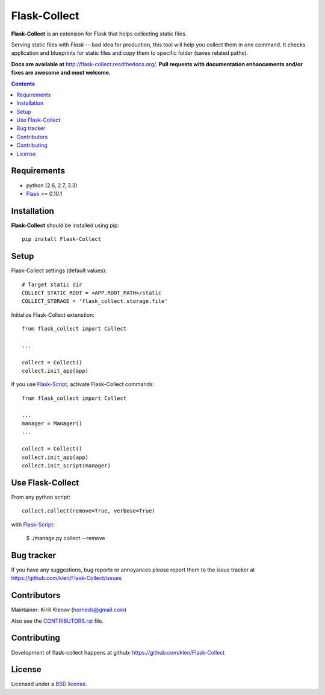 Flask-Collect
#############

.. _description:

**Flask-Collect** is an extension for Flask that helps collecting static files.

Serving static files with *Flask* -- bad idea for production, this tool will
help you collect them in one command. It checks application and blueprints for
static files and copy them to specific folder (saves related paths).

.. _badges:

.. image:: http://img.shields.io/travis/klen/Flask-Collect.svg?style=flat-square
    :target: http://travis-ci.org/klen/Flask-Collect
    :alt: Build Status

.. image:: http://img.shields.io/coveralls/klen/Flask-Collect.svg?style=flat-square
    :target: https://coveralls.io/r/klen/Flask-Collect
    :alt: Coverals

.. image:: http://img.shields.io/pypi/v/flask-collect.svg?style=flat-square
    :target: https://pypi.python.org/pypi/flask-collect
    :alt: Version

.. image:: http://img.shields.io/pypi/dm/flask-collect.svg?style=flat-square
    :target: https://pypi.python.org/pypi/flask-collect
    :alt: Downloads

.. image:: http://img.shields.io/gratipay/klen.svg?style=flat-square
    :target: https://www.gratipay.com/klen/
    :alt: Donate


.. _documentation:

**Docs are available at** http://flask-collect.readthedocs.org/. **Pull
requests with documentation enhancements and/or fixes are awesome and most
welcome.**

.. _contents:

.. contents::


.. _requirements:

Requirements
=============

- python (2.6, 2.7, 3.3)
- Flask_ >= 0.10.1


.. _installation:

Installation
============

**Flask-Collect** should be installed using pip: ::

    pip install Flask-Collect


.. _setup:

Setup
=====

Flask-Collect settings (default values): ::

    # Target static dir
    COLLECT_STATIC_ROOT = <APP.ROOT_PATH>/static
    COLLECT_STORAGE = 'flask_collect.storage.file'

Initialize Flask-Collect extenstion: ::

    from flask_collect import Collect

    ...

    collect = Collect()
    collect.init_app(app)

If you use Flask-Script_, activate Flask-Collect commands: ::

    from flask_collect import Collect

    ...
    manager = Manager()
    ...

    collect = Collect()
    collect.init_app(app)
    collect.init_script(manager)


.. _usage:

Use Flask-Collect
=================

From any python script: ::

    collect.collect(remove=True, verbose=True)

with Flask-Script_:

    $ ./manage.py collect --remove


.. _bugtracker:

Bug tracker
===========

If you have any suggestions, bug reports or annoyances please report them
to the issue tracker at https://github.com/klen/Flask-Collect/issues


.. _contributing:

Contributors
============

Maintainer: Kirill Klenov (horneds@gmail.com)

Also see the `CONTRIBUTORS.rst
<https://github.com/klen/Flask-Collect/blob/develop/CONTRIBUTORS.rst>`_
file.

Contributing
============

Development of flask-collect happens at github:
https://github.com/klen/Flask-Collect


.. _license:

License
=======

Licensed under a `BSD license`_.


.. _links:

.. _BSD license: http://www.linfo.org/bsdlicense.html
.. _klen: http://klen.github.com/
.. _SQLAlchemy: http://www.sqlalchemy.org/
.. _Flask: http://flask.pocoo.org/
.. _Flask-Script: http://github.com/rduplain/flask-script
